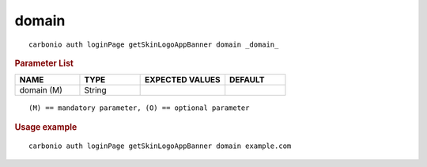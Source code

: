 .. SPDX-FileCopyrightText: 2022 Zextras <https://www.zextras.com/>
..
.. SPDX-License-Identifier: CC-BY-NC-SA-4.0

.. _carbonio_auth_loginPage_getSkinLogoAppBanner_domain:

************
domain
************

::

   carbonio auth loginPage getSkinLogoAppBanner domain _domain_ 


.. rubric:: Parameter List

.. list-table::
   :widths: 16 15 21 15
   :header-rows: 1

   * - NAME
     - TYPE
     - EXPECTED VALUES
     - DEFAULT
   * - domain (M)
     - String
     - 
     - 

::

   (M) == mandatory parameter, (O) == optional parameter



.. rubric:: Usage example


::

   carbonio auth loginPage getSkinLogoAppBanner domain example.com



